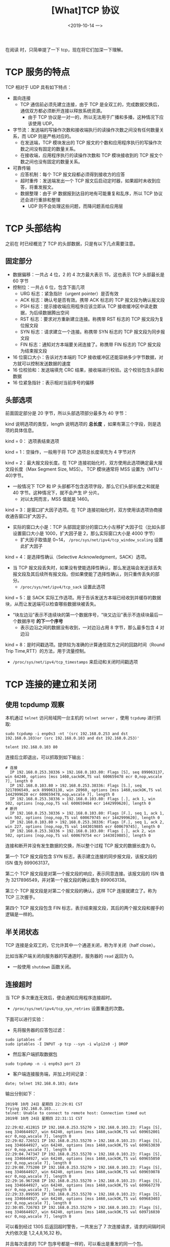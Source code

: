 #+TITLE: [What]TCP 协议
#+DATE: <2019-10-14 一> 
#+TAGS: CS
#+LAYOUT: post
#+CATEGORIES: book,Linux高性能服务器编程
#+NAME: <book_linux_server_chapter_3.org>
#+OPTIONS: ^:nil
#+OPTIONS: ^:{}

在阅读 [[http://kcmetercec.top/categories/book/%25E5%259B%25BE%25E8%25A7%25A3TCPIP-%25E5%2585%25A5%25E9%2597%25A8/][<<图解TCPIP>>]] 时，只简单提了一下 tcp，现在将它们加深一下理解。
#+BEGIN_EXPORT html
<!--more-->
#+END_EXPORT
* TCP 服务的特点
TCP 相对于 UDP 具有如下特点：
- 面向连接
  + TCP 通信前必须先建立连接，由于 TCP 是全双工的，完成数据交换后，通信双方都必须断开连接以释放系统资源。
    + 由于 TCP 协议是一对一的，所以无法用于广播和多播，这种情况下应该使用 UDP。
- 字节流：发送端的写操作次数和接收端执行的读操作次数之间没有任何数量关系，而 UDP 则是严格对应的。
  + 在发送端，TCP 模块发出的 TCP 报文的个数和应用程序执行的写操作次数之间没有固定的数量关系。
  + 在接收端，应用程序执行的读操作次数和 TCP 模块接收到的 TCP 报文个数之间也没有固定的数量关系。
- 可靠传输
  + 应答机制：每个 TCP 报文段都必须得到接收方的应答
  + 超时重传：发送端发出一个 TCP 报文后启动定时器，如果超时未收到应答，将重发报文。
  + 数据整理：由于 IP 数据报到达目的地有可能重复和乱序，所以 TCP 协议还会进行重排和整理
    + UDP 则不会处理这些问题，而降问题丢给应用层
* TCP 头部结构
[[./tcp_header.jpg]]

之前在 <<图解TCPIP>> 时已经概览了 TCP 的头部数据，只是有以下几点需要注意。
** 固定部分

- 数据偏移：一共占 4 位，2 的 4 次方最大表示 15，这也表示 TCP 头部最长是 60 字节
- 控制位：一共占 6 位，包含下面几项
  + URG 标志：紧急指针（urgent pointer）是否有效
  + ACK 标志：确认号是否有效。携带 ACK 标志的 TCP 报文段为确认报文段
  + PSH 标志：提示接收端应用程序应该立即从 TCP 接收缓冲区中读走数据，为后续数据腾出空间
  + RST 标志：要求对方重新建立连接。称携带 RST 标志的 TCP 报文段为复位报文段
  + SYN 标志：请求建立一个连接。称携带 SYN 标志的 TCP 报文段为同步报文段
  + FIN 标志：通知对方本端要关闭连接了。称携带 FIN 标志的 TCP 报文段为结束报文段
- 16 位窗口大小：告诉对方本端的 TCP 接收缓冲区还能容纳多少字节数据，对方就可以控制发送数据的速度
- 16 位校验和：发送端填充 CRC 结果，接收端进行校验。这个校验包含头部和数据
- 16 位紧急指针：表示相对当前序号的偏移
** 头部选项
前面固定部分是 20 字节，所以头部选项部分最多为 40 字节：
[[./tcp_opt.jpg]]

kind 说明选项的类型，length 说明选项的 *总长度* ，如果有第三个字段，则是选项的具体信息。

kind = 0： 选项表结束选项

kind = 1：空操作，一般用于将 TCP 选项总长度填充为 4 字节对齐

kind = 2：最大报文段长度。在 TCP 连接初始化时，双方使用此选项确定最大报文段长度（Max Segment Size, MSS）。
TCP 模块通常将 MSS 设置为（MTU - 40)字节。
- 一般情况下 TCP 和 IP 头部都不包含选项字段，那么它们头部长度之和就是 40 字节。这种情况下，就不会产生 IP 分片。
  + 对以太网而言，MSS 值就是 1460。
    
kind = 3：是窗口扩大因子选项。在 TCP 连接初始化时，双方使用该选项协商接收通告窗口扩大因子。
- 实际的窗口大小是：TCP 头部固定部分的窗口大小左移扩大因子位（比如头部设置窗口大小是 1000，扩大因子是 2，那么实际窗口大小是 4000 字节）
  + 扩大因子取值是 0~14， =/proc/sys/net/ipv4/tcp_window_scaling= 设置此扩大因子

kind = 4：是选择性确认（Selective Acknowledgment，SACK）选项。
- 当 TCP 报文段丢失时，如果没有使能选择性确认，那么发送端会发送该丢失报文段及其后续所有报文段。但如果使能了选择性确认，则只重传丢失的部分。
  + =/proc/sys/net/ipv4/tcp_sack= 设置此选项

kind = 5：是 SACK 实际工作选项。用于告诉发送方本端已经收到并缓存的数据块，从而让发送端可以检查哪些数据块被丢失。
- “块左边沿”表示不连续块的第一个数据序号，“块又边沿”表示不连续块最后一个数据序号 *的下一个序号*
  + 表示边沿之间的数据没有收到，一对边沿占用 8 字节，那么最多包含 4 对边沿

kind = 8：是时间戳选项。提供较为准确的计算通信双方之间的回路时间（Round Trip Time,RTT）的方法，用于流量控制。
- =/proc/sys/net/ipv4/tcp_timestamps= 来启动和关闭时间戳选项

* TCP 连接的建立和关闭
** 使用 tcpdump 观察                                                                                                                                                                                        
本机通过 =telnet= 访问局域网一台主机的 =telnet server= ，使用 =tcpdump= 进行抓取:                                                                                                                           
#+BEGIN_EXAMPLE                                                                                                                                                                                             
  sudo tcpdump -i enp0s3 -nt '(src 192.168.0.253 and dst 192.168.0.103)or (src 192.168.0.103 and dst 192.168.0.253)'                                                                                        
                                                                                                                                                                                                            
  telent 192.168.0.103 80                                                                                                                                                                                   
#+END_EXAMPLE                                                                                                                                                                                               
连接后立即退出，可以抓取到如下输出：                                                                                                                                                                        
#+BEGIN_EXAMPLE                                                                                                                                                                                             
# 连接                                                                                                                                                                                                      
  IP 192.168.0.253.38336 > 192.168.0.103.80: Flags [S], seq 899063137, win 64240, options [mss 1460,sackOK,TS val 600659478 ecr 0,nop,wscale 7], length 0                                                   
  IP 192.168.0.103.80 > 192.168.0.253.38336: Flags [S.], seq 3217896549, ack 899063138, win 28960, options [mss 1460,sackOK,TS val 1442999620 ecr 600659478,nop,wscale 7], length 0                         
  IP 192.168.0.253.38336 > 192.168.0.103.80: Flags [.], ack 1, win 502, options [nop,nop,TS val 600659484 ecr 1442999620], length 0                                                                         
# 断开                                                                                                                                                                                                      
  IP 192.168.0.253.38336 > 192.168.0.103.80: Flags [F.], seq 1, ack 1, win 502, options [nop,nop,TS val 600679745 ecr 1442999620], length 0                                                                 
  IP 192.168.0.103.80 > 192.168.0.253.38336: Flags [F.], seq 1, ack 2, win 227, options [nop,nop,TS val 1443019885 ecr 600679745], length 0                                                                 
  IP 192.168.0.253.38336 > 192.168.0.103.80: Flags [.], ack 2, win 502, options [nop,nop,TS val 600679754 ecr 1443019885], length 0                                                                         
#+END_EXAMPLE                                                                                                                                                                                               
连接和断开并没有发生数据的交换，所以整个过程 TCP 报文的数据长度为 0。                                                                                                                                       
                                                                                                                                                                                                            
第一个 TCP 报文段包含 SYN 标志，表示建立连接的同步报文段，该报文段的 ISN 值为 899063137。                                                                                                                   
                                                                                                                                                                                                            
第二个 TCP 报文段是对第一个报文段的响应，表示同意连接。该报文段的 ISN 值为 3217896549，并对第一个报文段的确认值为 899063138。                                                                               
                                                                                                                                                                                                            
第三个 TCP 报文段是对第二个报文段的确认，这样 TCP 连接就建立了。称为 TCP 三次握手。

第四个 TCP 报文段包含 FIN 标志，表示结束报文段，其后的两个报文段和握手的逻辑是一样的。
** 半关闭状态
TCP 连接是全双工的，它允许其中一个通道关闭，称为半关闭（half close）。

比如当客户端关闭向服务器的写通道时，服务器的 =read= 返回为 0。
- 一般使用 =shutdown= 函数关闭。
** 连接超时
当 TCP 多次重连无效后，便会通知应用程序连接超时。
- =/proc/sys/net/ipv4/tcp_syn_retries= 设置重连的次数。

下面可以进行实验：
- 先将服务器的应答包过滤：
#+BEGIN_EXAMPLE
  sudo iptables -F
  sudo iptables -I INPUT -p tcp --syn -i wlp12s0 -j DROP
#+END_EXAMPLE
- 然后客户端抓取数据包
#+BEGIN_EXAMPLE
  sudo tcpdump -n -i enp0s3 port 23
#+END_EXAMPLE
- 客户端连接服务端，并加上时间记录：
#+BEGIN_EXAMPLE
  date; telnet 192.168.0.103; date
#+END_EXAMPLE

输出分别如下：
#+BEGIN_EXAMPLE
  2019年 10月 24日 星期四 22:29:01 CST
  Trying 192.168.0.103...
  telnet: Unable to connect to remote host: Connection timed out
  2019年 10月 24日 星期四 22:31:11 CST

  22:29:02.412815 IP 192.168.0.253.55270 > 192.168.0.103.23: Flags [S], seq 3346644927, win 64240, options [mss 1460,sackOK,TS val 609652001 ecr 0,nop,wscale 7], length 0
  22:29:02.726521 IP 192.168.0.253.55270 > 192.168.0.103.23: Flags [S], seq 3346644927, win 64240, options [mss 1460,sackOK,TS val 609653030 ecr 0,nop,wscale 7], length 0
  22:29:04.747347 IP 192.168.0.253.55270 > 192.168.0.103.23: Flags [S], seq 3346644927, win 64240, options [mss 1460,sackOK,TS val 609655050 ecr 0,nop,wscale 7], length 0
  22:29:08.775200 IP 192.168.0.253.55270 > 192.168.0.103.23: Flags [S], seq 3346644927, win 64240, options [mss 1460,sackOK,TS val 609659078 ecr 0,nop,wscale 7], length 0
  22:29:16.967268 IP 192.168.0.253.55270 > 192.168.0.103.23: Flags [S], seq 3346644927, win 64240, options [mss 1460,sackOK,TS val 609667270 ecr 0,nop,wscale 7], length 0
  22:29:33.099595 IP 192.168.0.253.55270 > 192.168.0.103.23: Flags [S], seq 3346644927, win 64240, options [mss 1460,sackOK,TS val 609683403 ecr 0,nop,wscale 7], length 0
  22:30:05.726783 IP 192.168.0.253.55270 > 192.168.0.103.23: Flags [S], seq 3346644927, win 64240, options [mss 1460,sackOK,TS val 609716030 ecr 0,nop,wscale 7], length 0
#+END_EXAMPLE
可以看到经过 130S 后返回超时警告，一共发出了 7 次连接请求，请求的间隔时间大约依次是 1,2,4,8,16,32 秒。

并且每次请求的 TCP 包序号都是一样的，可以看出是重发的同一个包。
* TCP 的状态转移
[[./tcp_stat.jpg]]

上图表示 TCP 的状态转移，实线表示客户端连接的状态转移，虚线表示服务器连接的状态转移。
** 服务器的状态转移
服务器通过 =listen= 进入 LISTEN 状态，被动等待客户端的连接，所以称为被动打开。

服务器一旦监听到某个连接请求（收到同步报文），就将该连接放入内核等待队列中，并向客户端发送带 SYN 标志的确认报文段，此时处于 SYN_RCVD 状态。

当服务器接受到客户端的确认报文段（三次握手完成），则该连接转移到 ESTABLISHED 状态，双方能够进行双向数据传输。
* 复位报文段
* TCP 交互数据流
* TCP 成块数据流
* 带外数据
* TCP 超时重传
* 拥塞控制
